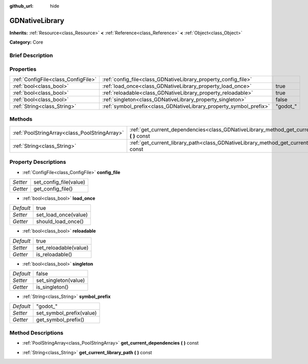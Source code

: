 :github_url: hide

.. Generated automatically by doc/tools/makerst.py in Godot's source tree.
.. DO NOT EDIT THIS FILE, but the GDNativeLibrary.xml source instead.
.. The source is found in doc/classes or modules/<name>/doc_classes.

.. _class_GDNativeLibrary:

GDNativeLibrary
===============

**Inherits:** :ref:`Resource<class_Resource>` **<** :ref:`Reference<class_Reference>` **<** :ref:`Object<class_Object>`

**Category:** Core

Brief Description
-----------------



Properties
----------

+-------------------------------------+--------------------------------------------------------------------+----------+
| :ref:`ConfigFile<class_ConfigFile>` | :ref:`config_file<class_GDNativeLibrary_property_config_file>`     |          |
+-------------------------------------+--------------------------------------------------------------------+----------+
| :ref:`bool<class_bool>`             | :ref:`load_once<class_GDNativeLibrary_property_load_once>`         | true     |
+-------------------------------------+--------------------------------------------------------------------+----------+
| :ref:`bool<class_bool>`             | :ref:`reloadable<class_GDNativeLibrary_property_reloadable>`       | true     |
+-------------------------------------+--------------------------------------------------------------------+----------+
| :ref:`bool<class_bool>`             | :ref:`singleton<class_GDNativeLibrary_property_singleton>`         | false    |
+-------------------------------------+--------------------------------------------------------------------+----------+
| :ref:`String<class_String>`         | :ref:`symbol_prefix<class_GDNativeLibrary_property_symbol_prefix>` | "godot_" |
+-------------------------------------+--------------------------------------------------------------------+----------+

Methods
-------

+-----------------------------------------------+----------------------------------------------------------------------------------------------------------+
| :ref:`PoolStringArray<class_PoolStringArray>` | :ref:`get_current_dependencies<class_GDNativeLibrary_method_get_current_dependencies>` **(** **)** const |
+-----------------------------------------------+----------------------------------------------------------------------------------------------------------+
| :ref:`String<class_String>`                   | :ref:`get_current_library_path<class_GDNativeLibrary_method_get_current_library_path>` **(** **)** const |
+-----------------------------------------------+----------------------------------------------------------------------------------------------------------+

Property Descriptions
---------------------

.. _class_GDNativeLibrary_property_config_file:

- :ref:`ConfigFile<class_ConfigFile>` **config_file**

+----------+------------------------+
| *Setter* | set_config_file(value) |
+----------+------------------------+
| *Getter* | get_config_file()      |
+----------+------------------------+

.. _class_GDNativeLibrary_property_load_once:

- :ref:`bool<class_bool>` **load_once**

+-----------+----------------------+
| *Default* | true                 |
+-----------+----------------------+
| *Setter*  | set_load_once(value) |
+-----------+----------------------+
| *Getter*  | should_load_once()   |
+-----------+----------------------+

.. _class_GDNativeLibrary_property_reloadable:

- :ref:`bool<class_bool>` **reloadable**

+-----------+-----------------------+
| *Default* | true                  |
+-----------+-----------------------+
| *Setter*  | set_reloadable(value) |
+-----------+-----------------------+
| *Getter*  | is_reloadable()       |
+-----------+-----------------------+

.. _class_GDNativeLibrary_property_singleton:

- :ref:`bool<class_bool>` **singleton**

+-----------+----------------------+
| *Default* | false                |
+-----------+----------------------+
| *Setter*  | set_singleton(value) |
+-----------+----------------------+
| *Getter*  | is_singleton()       |
+-----------+----------------------+

.. _class_GDNativeLibrary_property_symbol_prefix:

- :ref:`String<class_String>` **symbol_prefix**

+-----------+--------------------------+
| *Default* | "godot_"                 |
+-----------+--------------------------+
| *Setter*  | set_symbol_prefix(value) |
+-----------+--------------------------+
| *Getter*  | get_symbol_prefix()      |
+-----------+--------------------------+

Method Descriptions
-------------------

.. _class_GDNativeLibrary_method_get_current_dependencies:

- :ref:`PoolStringArray<class_PoolStringArray>` **get_current_dependencies** **(** **)** const

.. _class_GDNativeLibrary_method_get_current_library_path:

- :ref:`String<class_String>` **get_current_library_path** **(** **)** const

